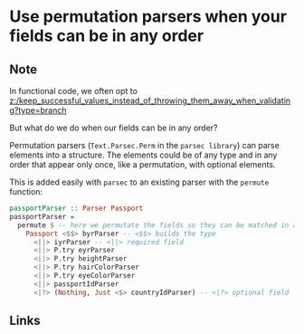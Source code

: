 * Use permutation parsers when your fields can be in any order
:PROPERTIES:
:Date: 2021-03-28
:tags: literature
:END:

** Note
In functional code, we often opt to [[z:/keep_successful_values_instead_of_throwing_them_away_when_validating?type=branch]]

But what do we do when our fields can be in any order?

Permutation parsers (~Text.Parsec.Perm~ in the =parsec library=) can parse elements into a structure. The
elements could be of any type and in any order that appear only once, like a permutation, with optional elements.

This is added easily with =parsec= to an existing parser with the =permute= function:

#+begin_src haskell
passportParser :: Parser Passport
passportParser =
  permute $ -- here we permutate the fields so they can be matched in any order
    Passport <$$> byrParser -- <$$> builds the type
      <||> iyrParser -- <||> required field
      <||> P.try eyrParser
      <||> P.try heightParser
      <||> P.try hairColorParser
      <||> P.try eyeColorParser
      <||> passportIdParser
      <|?> (Nothing, Just <$> countryIdParser) -- <|?> optional field
#+end_src

** Links
